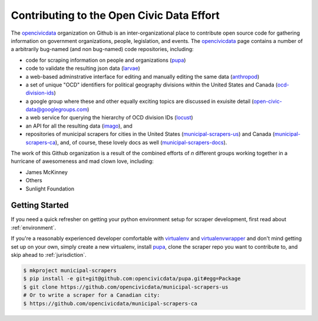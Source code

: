 
.. _intro:


Contributing to the Open Civic Data Effort
==============================================

The `opencivicdata <https://github.com/opencivicdata/>`_ organization on Github is an inter-organizational place to contribute open source code for gathering information on government organizations, people, legislation, and events. The `opencivicdata <https://github.com/opencivicdata/>`_ page contains a number of a arbitrarily bug-named (and non bug-named) code repositories, including:

- code for scraping information on people and organizations (`pupa <https://github.com/opencivicdata/pupa>`_)
- code to validate the resulting json data (`larvae <https://github.com/opencivicdata/larvae>`_)
- a web-based adminstrative interface for editing and manually editing the same data (`anthropod <https://github.com/opencivicdata/anthropod>`_)
- a set of unique "OCD" identifiers for political geography divisions within the United States and Canada (`ocd-division-ids <https://github.com/opencivicdata/ocd-division-ids>`_)
- a google group where these and other equally exciting topics are discussed in exuisite detail (open-civic-data@googlegroups.com)
- a web service for querying the hierarchy of OCD division IDs (`locust <https://github.com/opencivicdata/locust>`_)
- an API for all the resulting data (`imago <https://github.com/opencivicdata/imago>`_), and
- repositories of municipal scrapers for cities in the United States (`municipal-scrapers-us <https://github.com/opencivicdata/municipal-scrapers-us>`_) and Canada (`municipal-scrapers-ca <https://github.com/opencivicdata/municipal-scrapers-ca>`_), and, of course, these lovely docs as well (`municipal-scrapers-docs <https://github.com/opencivicdata/municipal-scrapers-docs>`_).

.. seealso::

    The `opencivicdata <https://github.com/opencivicdata/>`_ organization on Github:
      `https://github.com/opencivicdata/ <https://github.com/opencivicdata/>`_

The work of this Github organization is a result of the combined efforts of `n` different groups working together in a hurricane of awesomeness and mad clown love, including:

- James McKinney
- Others
- Sunlight Foundation

.. _getting_started:

Getting Started
--------------------

If you need a quick refresher on getting your python environment setup for scraper development, first read about :ref:`environment`.

If you're a reasonably experienced developer comfortable with `virtualenv <http://www.virtualenv.org/en/latest/>`_ and `virtualenvwrapper <http://virtualenvwrapper.readthedocs.org/en/latest/>`_ and don't mind getting set up on your own, simply create a new virtualenv, install `pupa <https://github.com/opencivicdata/pupa>`_, clone the scraper repo you want to contribute to, and skip ahead to :ref:`jurisdiction`.

.. code-block:: bash

    $ mkproject municipal-scrapers
    $ pip install -e git+git@github.com:opencivicdata/pupa.git#egg=Package
    $ git clone https://github.com/opencivicdata/municipal-scrapers-us
    # Or to write a scraper for a Canadian city:
    $ https://github.com/opencivicdata/municipal-scrapers-ca
